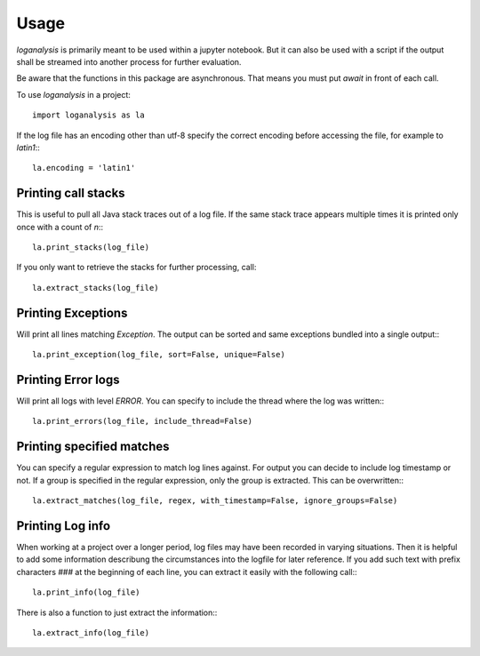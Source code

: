 =====
Usage
=====

`loganalysis` is primarily meant to be used within a jupyter notebook. But it can also be used with a script if the output shall be streamed into another process for further evaluation.

Be aware that the functions in this package are asynchronous. That means you must put `await` in front of each call.

To use `loganalysis` in a project::

    import loganalysis as la

If the log file has an encoding other than utf-8 specify the correct encoding before accessing the file, for example to `latin1`:::

    la.encoding = 'latin1'

Printing call stacks
--------------------
This is useful to pull all Java stack traces out of a log file. If the same stack trace appears multiple times it is printed only once with a count of `n`:::

    la.print_stacks(log_file)

If you only want to retrieve the stacks for further processing, call::

    la.extract_stacks(log_file)


Printing Exceptions
-------------------
Will print all lines matching `Exception`. The output can be sorted and same exceptions bundled into a single output:::

    la.print_exception(log_file, sort=False, unique=False)


Printing Error logs
-------------------
Will print all logs with level `ERROR`. You can specify to include the thread where the log was written:::

    la.print_errors(log_file, include_thread=False)


Printing specified matches
--------------------------
You can specify a regular expression to match log lines against. For output you can decide to include log timestamp or not. If a group is specified in the regular expression, only the group is extracted. This can be overwritten:::

    la.extract_matches(log_file, regex, with_timestamp=False, ignore_groups=False)


Printing Log info
-----------------
When working at a project over a longer period, log files may have been recorded in varying situations. Then it is helpful to add some information describung the circumstances into the logfile for later reference.
If you add such text with prefix characters `###` at the beginning of each line, you can extract it easily with the following call:::

    la.print_info(log_file)

There is also a function to just extract the information:::

    la.extract_info(log_file)


